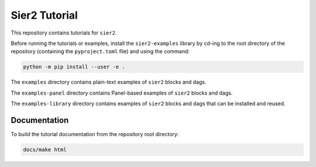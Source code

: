 Sier2 Tutorial
==============

This repository contains tutorials for ``sier2``.

Before running the tutorials or examples, install the ``sier2-examples``
library by cd-ing to the root directory of the repository (containing
the ``pyproject.toml`` file) and using the command:

.. code-block:: powershell

    python -m pip install --user -e .

The ``examples`` directory contains plain-text examples of
``sier2`` blocks and dags.

The ``examples-panel`` directory contains Panel-based examples of
``sier2`` blocks and dags.

The ``examples-library`` directory contains examples of
``sier2`` blocks and dags that can be installed and reused.

Documentation
-------------

To build the tutorial documentation from the repository root directory:

.. code-block:: powershell

    docs/make html
